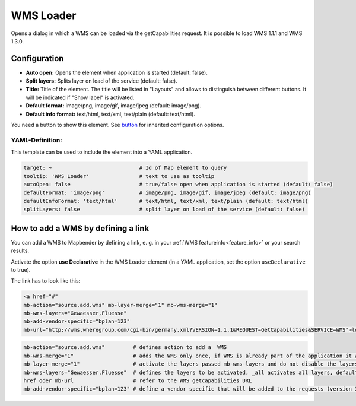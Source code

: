 .. _wms_loader:

WMS Loader
**********

Opens a dialog in which a WMS can be loaded via the getCapabilities request. It is possible to load WMS 1.1.1 and WMS 1.3.0.


.. image:: ../../../figures/wms_loader.png
     :scale: 80


Configuration
=============

.. image:: ../../../figures/wms_loader_configuration.png
     :scale: 80

* **Auto open:** Opens the element when application is started (default: false).
* **Split layers:** Splits layer on load of the service (default: false).
* **Title:** Title of the element. The title will be listed in "Layouts" and allows to distinguish between different buttons. It will be indicated if "Show label" is activated.
* **Default format:** image/png, image/gif, image/jpeg (default: image/png).
* **Default info format:** text/html, text/xml, text/plain (default: text/html).

You need a button to show this element. See `button <button.html>`_ for inherited configuration options.

YAML-Definition:
----------------

This template can be used to include the element into a YAML application.

.. code-block:: yaml

   target: ~                            # Id of Map element to query
   tooltip: 'WMS Loader'                # text to use as tooltip
   autoOpen: false                      # true/false open when application is started (default: false)
   defaultFormat: 'image/png'           # image/png, image/gif, image/jpeg (default: image/png)
   defaultInfoFormat: 'text/html'       # text/html, text/xml, text/plain (default: text/html)
   splitLayers: false                   # split layer on load of the service (default: false)

How to add a WMS by defining a link
====================================

You can add a WMS to Mapbender by defining a link, e. g. in your :ref:`WMS featureinfo<feature_info>` or your search results.

Activate the option **use Declarative** in the WMS Loader element (in a YAML application, set the option ``useDeclarative`` to true).

The link has to look like this:

.. code-block:: html

  <a href="#"
  mb-action="source.add.wms" mb-layer-merge="1" mb-wms-merge="1"
  mb-wms-layers="Gewaesser,Fluesse"
  mb-add-vendor-specific="bplan=123" 
  mb-url="http://wms.wheregroup.com/cgi-bin/germany.xml?VERSION=1.1.1&REQUEST=GetCapabilities&SERVICE=WMS">load service</a>


.. code-block:: yaml

    mb-action="source.add.wms"         # defines action to add a  WMS
    mb-wms-merge="1"                   # adds the WMS only once, if WMS is already part of the application it will use the WMS which is there (default: 1)
    mb-layer-merge="1"                 # activate the layers passed mb-wms-layers and do not disable the layers which are already active (default: 1)
    mb-wms-layers="Gewaesser,Fluesse"  # defines the layers to be activated, _all activates all layers, default all layers are deactivated
    href oder mb-url                   # refer to the WMS getcapabilities URL
    mb-add-vendor-specific="bplan=123" # define a vendor specific that will be added to the requests (version 3.2.9 and up)

